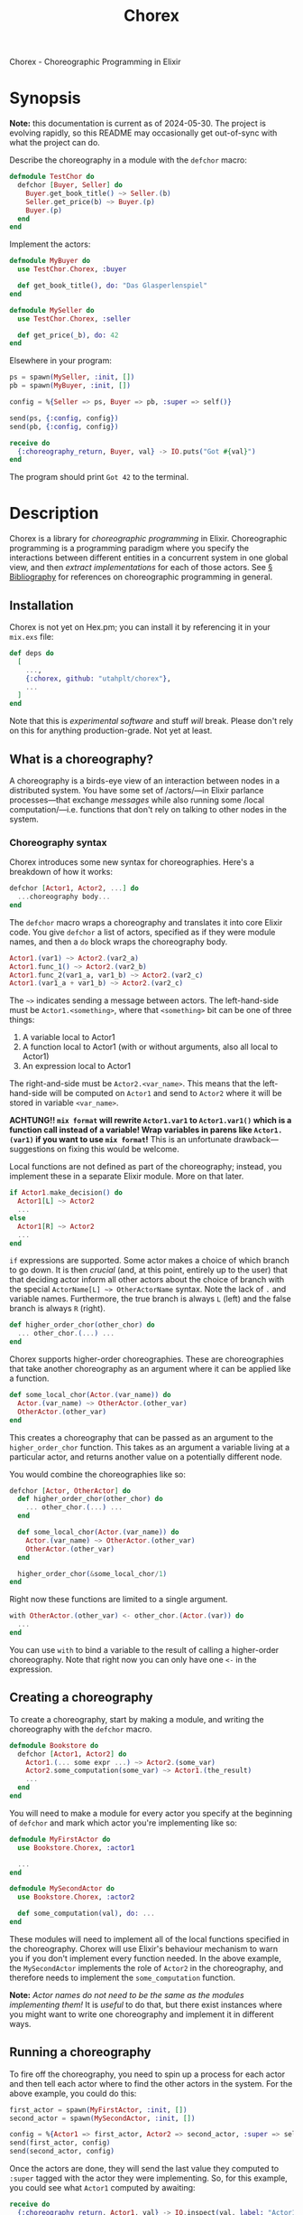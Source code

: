 #+title: Chorex
#+options: toc:nil

Chorex - Choreographic Programming in Elixir

* Synopsis

*Note:* this documentation is current as of 2024-05-30. The project is evolving rapidly, so this README may occasionally get out-of-sync with what the project can do.

Describe the choreography in a module with the =defchor= macro:

#+begin_src elixir
  defmodule TestChor do
    defchor [Buyer, Seller] do
      Buyer.get_book_title() ~> Seller.(b)
      Seller.get_price(b) ~> Buyer.(p)
      Buyer.(p)
    end
  end

#+end_src

Implement the actors:

#+begin_src elixir
  defmodule MyBuyer do
    use TestChor.Chorex, :buyer

    def get_book_title(), do: "Das Glasperlenspiel"
  end

  defmodule MySeller do
    use TestChor.Chorex, :seller

    def get_price(_b), do: 42
  end
#+end_src

Elsewhere in your program:

#+begin_src elixir
  ps = spawn(MySeller, :init, [])
  pb = spawn(MyBuyer, :init, [])

  config = %{Seller => ps, Buyer => pb, :super => self()}

  send(ps, {:config, config})
  send(pb, {:config, config})

  receive do
    {:choreography_return, Buyer, val} -> IO.puts("Got #{val}")
  end
#+end_src

The program should print =Got 42= to the terminal.

* Description

Chorex is a library for /choreographic programming/ in Elixir. Choreographic programming is a programming paradigm where you specify the interactions between different entities in a concurrent system in one global view, and then /extract implementations/ for each of those actors. See [[id:AA39336A-34DF-49FC-98EE-B58F8C6DAF8C][§ Bibliography]] for references on choreographic programming in general.

** Installation

Chorex is not yet on Hex.pm; you can install it by referencing it in your =mix.exs= file:

#+begin_src elixir
  def deps do
    [
      ...,
      {:chorex, github: "utahplt/chorex"},
      ...
    ]
  end
#+end_src

Note that this is /experimental software/ and stuff /will/ break. Please don't rely on this for anything production-grade. Not yet at least.

** What is a choreography?

A choreography is a birds-eye view of an interaction between nodes in a distributed system. You have some set of /actors/—in Elixir parlance processes—that exchange /messages/ while also running some /local computation/—i.e. functions that don't rely on talking to other nodes in the system.

*** Choreography syntax

Chorex introduces some new syntax for choreographies. Here's a breakdown of how it works:

#+begin_src elixir
  defchor [Actor1, Actor2, ...] do
    ...choreography body...
  end
#+end_src

The =defchor= macro wraps a choreography and translates it into core Elixir code. You give =defchor= a list of actors, specified as if they were module names, and then a =do= block wraps the choreography body.

#+begin_src elixir
  Actor1.(var1) ~> Actor2.(var2_a)
  Actor1.func_1() ~> Actor2.(var2_b)
  Actor1.func_2(var1_a, var1_b) ~> Actor2.(var2_c)
  Actor1.(var1_a + var1_b) ~> Actor2.(var2_c)
#+end_src

The =~>= indicates sending a message between actors. The left-hand-side must be =Actor1.<something>=, where that =<something>= bit can be one of three things:

 1. A variable local to Actor1
 2. A function local to Actor1 (with or without arguments, also all local to Actor1)
 3. An expression local to Actor1

The right-and-side must be =Actor2.<var_name>=. This means that the left-hand-side will be computed on =Actor1= and send to =Actor2= where it will be stored in variable =<var_name>=.

*ACHTUNG!! =mix format= will rewrite =Actor1.var1= to =Actor1.var1()= which is a function call instead of a variable! Wrap variables in parens like =Actor1.(var1)= if you want to use =mix format=!* This is an unfortunate drawback—suggestions on fixing this would be welcome.

Local functions are not defined as part of the choreography; instead, you implement these in a separate Elixir module. More on that later.

#+begin_src elixir
  if Actor1.make_decision() do
    Actor1[L] ~> Actor2
    ...
  else
    Actor1[R] ~> Actor2
    ...
  end
#+end_src

=if= expressions are supported. Some actor makes a choice of which branch to go down. It is then /crucial/ (and, at this point, entirely up to the user) that that deciding actor inform all other actors about the choice of branch with the special =ActorName[L] ~> OtherActorName= syntax. Note the lack of =.= and variable names. Furthermore, the true branch is always =L= (left) and the false branch is always =R= (right).

#+begin_src elixir
  def higher_order_chor(other_chor) do
    ... other_chor.(...) ...
  end
#+end_src

Chorex supports higher-order choreographies. These are choreographies that take another choreography as an argument where it can be applied like a function.

#+begin_src elixir
  def some_local_chor(Actor.(var_name)) do
    Actor.(var_name) ~> OtherActor.(other_var)
    OtherActor.(other_var)
  end
#+end_src

This creates a choreography that can be passed as an argument to the =higher_order_chor= function. This takes as an argument a variable living at a particular actor, and returns another value on a potentially different node.

You would combine the choreographies like so:

#+begin_src elixir
  defchor [Actor, OtherActor] do
    def higher_order_chor(other_chor) do
      ... other_chor.(...) ...
    end

    def some_local_chor(Actor.(var_name)) do
      Actor.(var_name) ~> OtherActor.(other_var)
      OtherActor.(other_var)
    end

    higher_order_chor(&some_local_chor/1)
  end
#+end_src

Right now these functions are limited to a single argument.

#+begin_src elixir
  with OtherActor.(other_var) <- other_chor.(Actor.(var)) do
    ...
  end
#+end_src

You can use =with= to bind a variable to the result of calling a higher-order choreography. Note that right now you can only have one =<-= in the expression.

** Creating a choreography

To create a choreography, start by making a module, and writing the choreography with the =defchor= macro.

#+begin_src elixir
  defmodule Bookstore do
    defchor [Actor1, Actor2] do
      Actor1.(... some expr ...) ~> Actor2.(some_var)
      Actor2.some_computation(some_var) ~> Actor1.(the_result)
      ...
    end
  end
#+end_src

You will need to make a module for every actor you specify at the beginning of =defchor= and mark which actor you're implementing like so:

#+begin_src elixir
  defmodule MyFirstActor do
    use Bookstore.Chorex, :actor1

    ...
  end

  defmodule MySecondActor do
    use Bookstore.Chorex, :actor2

    def some_computation(val), do: ...
  end
#+end_src

These modules will need to implement all of the local functions specified in the choreography. Chorex will use Elixir's behaviour mechanism to warn you if you don't implement every function needed. In the above example, the =MySecondActor= implements the role of =Actor2= in the choreography, and therefore needs to implement the =some_computation= function.

*Note:* /Actor names do not need to be the same as the modules implementing them!/ It is /useful/ to do that, but there exist instances where you might want to write one choreography and implement it in different ways.

** Running a choreography

To fire off the choreography, you need to spin up a process for each actor and then tell each actor where to find the other actors in the system. For the above example, you could do this:

#+begin_src elixir
  first_actor = spawn(MyFirstActor, :init, [])
  second_actor = spawn(MySecondActor, :init, [])

  config = %{Actor1 => first_actor, Actor2 => second_actor, :super => self()}
  send(first_actor, config)
  send(second_actor, config)
#+end_src

Once the actors are done, they will send the last value they computed to =:super= tagged with the actor they were implementing. So, for this example, you could see what =Actor1= computed by awaiting:

#+begin_src elixir
  receive do
    {:choreography_return, Actor1, val} -> IO.inspect(val, label: "Actor1's return: ")
  end
#+end_src

** Using a choreography with the rest of your project

The local functions are free to call any other code you have—they're just normal Elixir. If that code sends and receives messages not managed by the choreography library, there is no guarantee that this will be deadlock-free.

* Development

** Changelog

We will collect change descriptions here until we come up with a more stable format when changes get bigger.

 - v0.1.0; 2024-05-30

   Initial release. Lots of rough edges so please, be patient. :)

** High-level internals

The =defchor= macro is implemented in the =Chorex= module.

 - The =defchor= macro gathers a list of actors.
 - For each actor, call =project= on the body of the choreography. The =project= function keeps track of the current actor as the "label" variable. (This vernacular borrowed from the academic literature.)
 - The functions =project= and =project_sequence= are mutually recursive: =project_sequence= gets invoked whenever =project= encounters a block with multiple instructions.
 - The =project= function walks the AST, it gathers a list of functions that will need to be implemented by each actor's implementing module, as well as a list of top-level functions for each projection.
   + This gathering is handled by the =WriterMonad= module, which provides the =monadic do ... end= form as well as =return= and =mzero=.
 - Finally the macro generates modules for each actor under the =Chorex= module it generates.

So, for example, if you have a simple Choreography like this:

#+begin_src elixir
  defchor [Alice, Bob] do
    Alice.pick_modulus() ~> Bob.(m)
    Bob.gen_key(m) ~> Alice.(bob_key)
    Alice.encrypt(message, bob_key)
  end
#+end_src

This will get transformed into (roughly) this code:

#+begin_src elixir
  defmodule Chorex do
    (
      def alice do
        quote do
          import Alice
          @behaviour Alice
          def init() do
            Alice.init(__MODULE__)
          end
        end
      end

      defmodule Alice do
        @callback encrypt(any(), any()) :: any()
        @callback pick_modulus() :: any()
        def init(impl) do
          receive do
            {:config, config} ->
              ret = run_choreography(impl, config)
              send(config[:super], {:choreography_return, Alice, ret})
          end
        end

        def run_choreography(impl, config) do
          if function_exported?(impl, :run_choreography, 2) do
            impl.run_choreography(impl, config)
          else
            send(config[Bob], impl.pick_modulus())

            (
              bob_key =
                receive do
                  msg -> msg
                end

              impl.encrypt(message, bob_key)
            )
          end
        end
      end
    )

    (
      def bob do
        quote do
          import Bob
          @behaviour Bob
          def init() do
            Bob.init(__MODULE__)
          end
        end
      end

      defmodule Bob do
        @callback gen_key(any()) :: any()
        def init(impl) do
          receive do
            {:config, config} ->
              ret = run_choreography(impl, config)
              send(config[:super], {:choreography_return, Bob, ret})
          end
        end

        def run_choreography(impl, config) do
          if function_exported?(impl, :run_choreography, 2) do
            impl.run_choreography(impl, config)
          else
            m =
              receive do
                msg -> msg
              end

            send(config[Alice], impl.gen_key(m))
          end
        end
      end
    )

    defmacro __using__(which) do
      apply(__MODULE__, which, [])
    end
  end
#+end_src

You can see there's a =Chorex.Alice= module and a =Chorex.Bob= module.

** Testing

Simply clone the repository and run =mix test=.

* Bibliography
:PROPERTIES:
:ID:       AA39336A-34DF-49FC-98EE-B58F8C6DAF8C
:END:

 - Hirsch & Garg (2022-01-16) /Pirouette: Higher-Order Typed Functional Choreographies/, Proceedings of the ACM on Programming Languages. https://doi.org/10.1145/3498684

 - Lugović & Montesi (2023-10-15) /Real-World Choreographic Programming: Full-Duplex Asynchrony and Interoperability/, The Art, Science, and Engineering of Programming. https://doi.org/10.22152/programming-journal.org/2024/8/8

* Authors

This is a project by the [[https://github.com/utahplt][Utah PLT]] group. Primary development by [[https://lambdaland.org][Ashton Wiersdorf]].

# Local Variables:
# jinx-local-words: "Chorex"
# End:
